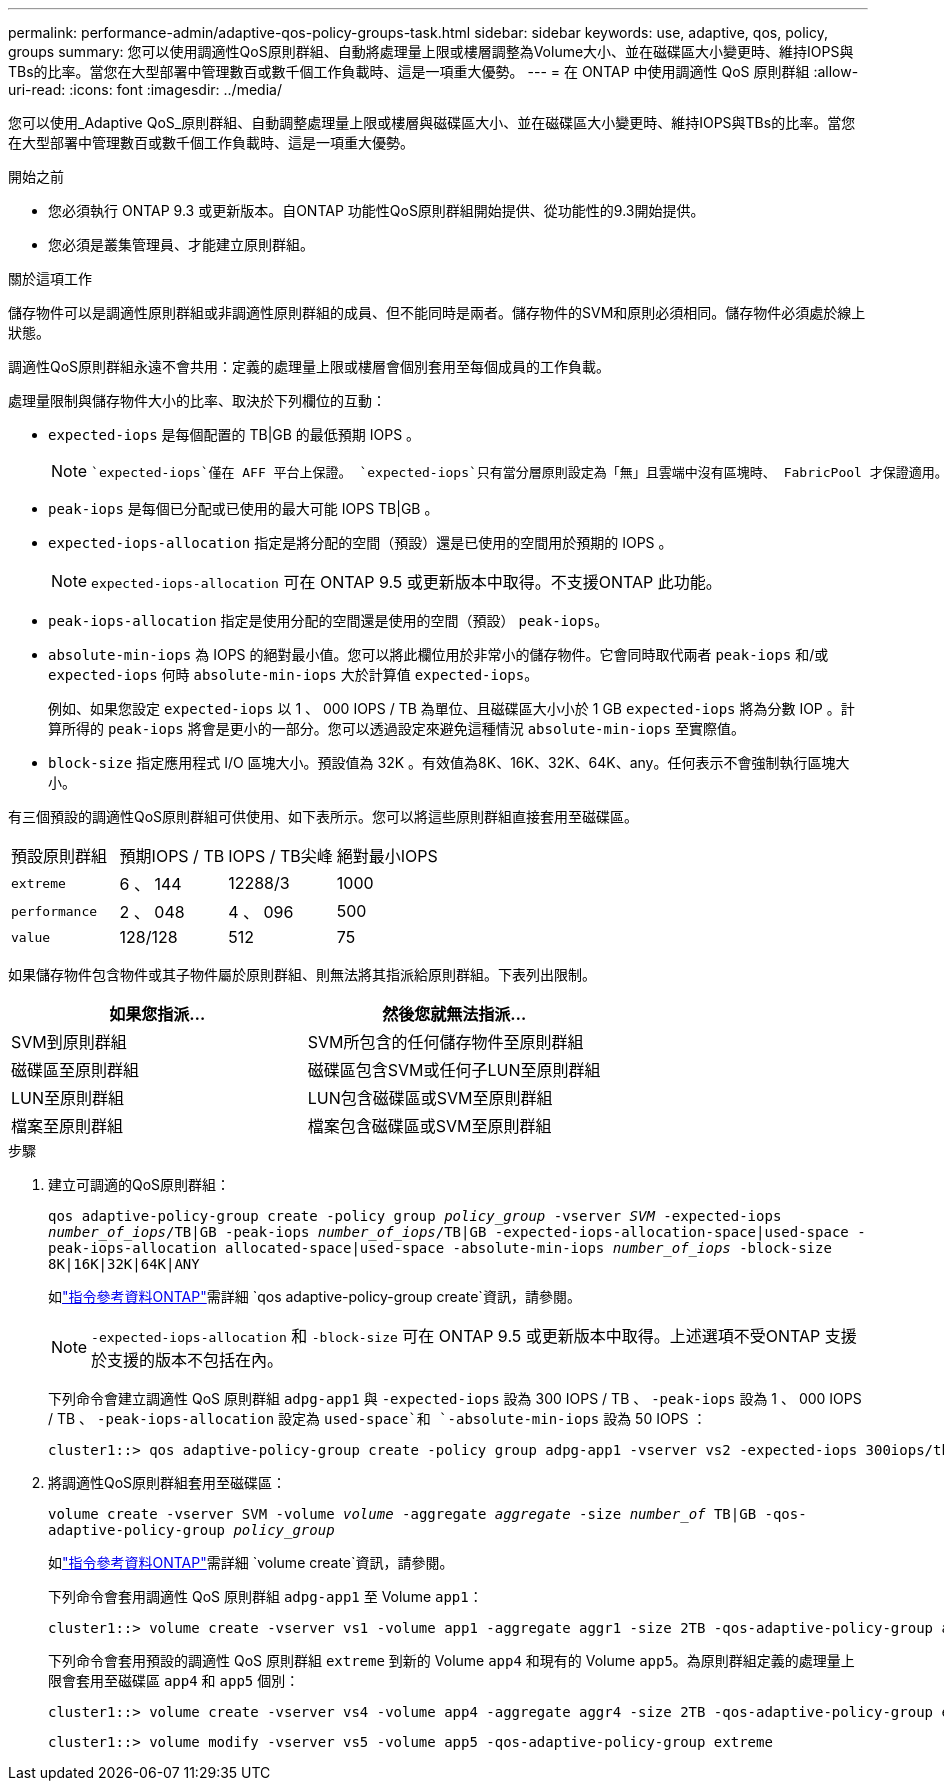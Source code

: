 ---
permalink: performance-admin/adaptive-qos-policy-groups-task.html 
sidebar: sidebar 
keywords: use, adaptive, qos, policy, groups 
summary: 您可以使用調適性QoS原則群組、自動將處理量上限或樓層調整為Volume大小、並在磁碟區大小變更時、維持IOPS與TBs的比率。當您在大型部署中管理數百或數千個工作負載時、這是一項重大優勢。 
---
= 在 ONTAP 中使用調適性 QoS 原則群組
:allow-uri-read: 
:icons: font
:imagesdir: ../media/


[role="lead"]
您可以使用_Adaptive QoS_原則群組、自動調整處理量上限或樓層與磁碟區大小、並在磁碟區大小變更時、維持IOPS與TBs的比率。當您在大型部署中管理數百或數千個工作負載時、這是一項重大優勢。

.開始之前
* 您必須執行 ONTAP 9.3 或更新版本。自ONTAP 功能性QoS原則群組開始提供、從功能性的9.3開始提供。
* 您必須是叢集管理員、才能建立原則群組。


.關於這項工作
儲存物件可以是調適性原則群組或非調適性原則群組的成員、但不能同時是兩者。儲存物件的SVM和原則必須相同。儲存物件必須處於線上狀態。

調適性QoS原則群組永遠不會共用：定義的處理量上限或樓層會個別套用至每個成員的工作負載。

處理量限制與儲存物件大小的比率、取決於下列欄位的互動：

* `expected-iops` 是每個配置的 TB|GB 的最低預期 IOPS 。
+
[NOTE]
====
 `expected-iops`僅在 AFF 平台上保證。 `expected-iops`只有當分層原則設定為「無」且雲端中沒有區塊時、 FabricPool 才保證適用。 `expected-iops`保證不屬於 SnapMirror 同步關係的磁碟區。

====
* `peak-iops` 是每個已分配或已使用的最大可能 IOPS TB|GB 。
* `expected-iops-allocation` 指定是將分配的空間（預設）還是已使用的空間用於預期的 IOPS 。
+
[NOTE]
====
`expected-iops-allocation` 可在 ONTAP 9.5 或更新版本中取得。不支援ONTAP 此功能。

====
* `peak-iops-allocation` 指定是使用分配的空間還是使用的空間（預設） `peak-iops`。
*  `absolute-min-iops` 為 IOPS 的絕對最小值。您可以將此欄位用於非常小的儲存物件。它會同時取代兩者 `peak-iops` 和/或 `expected-iops` 何時 `absolute-min-iops` 大於計算值 `expected-iops`。
+
例如、如果您設定 `expected-iops` 以 1 、 000 IOPS / TB 為單位、且磁碟區大小小於 1 GB `expected-iops` 將為分數 IOP 。計算所得的 `peak-iops` 將會是更小的一部分。您可以透過設定來避免這種情況 `absolute-min-iops` 至實際值。

* `block-size` 指定應用程式 I/O 區塊大小。預設值為 32K 。有效值為8K、16K、32K、64K、any。任何表示不會強制執行區塊大小。


有三個預設的調適性QoS原則群組可供使用、如下表所示。您可以將這些原則群組直接套用至磁碟區。

|===


| 預設原則群組 | 預期IOPS / TB | IOPS / TB尖峰 | 絕對最小IOPS 


 a| 
`extreme`
 a| 
6 、 144
 a| 
12288/3
 a| 
1000



 a| 
`performance`
 a| 
2 、 048
 a| 
4 、 096
 a| 
500



 a| 
`value`
 a| 
128/128
 a| 
512
 a| 
75

|===
如果儲存物件包含物件或其子物件屬於原則群組、則無法將其指派給原則群組。下表列出限制。

|===
| 如果您指派... | 然後您就無法指派... 


 a| 
SVM到原則群組
 a| 
SVM所包含的任何儲存物件至原則群組



 a| 
磁碟區至原則群組
 a| 
磁碟區包含SVM或任何子LUN至原則群組



 a| 
LUN至原則群組
 a| 
LUN包含磁碟區或SVM至原則群組



 a| 
檔案至原則群組
 a| 
檔案包含磁碟區或SVM至原則群組

|===
.步驟
. 建立可調適的QoS原則群組：
+
`qos adaptive-policy-group create -policy group _policy_group_ -vserver _SVM_ -expected-iops _number_of_iops_/TB|GB -peak-iops _number_of_iops_/TB|GB -expected-iops-allocation-space|used-space -peak-iops-allocation allocated-space|used-space -absolute-min-iops _number_of_iops_ -block-size 8K|16K|32K|64K|ANY`

+
如link:https://docs.netapp.com/us-en/ontap-cli/qos-adaptive-policy-group-create.html["指令參考資料ONTAP"^]需詳細 `qos adaptive-policy-group create`資訊，請參閱。

+
[NOTE]
====
`-expected-iops-allocation` 和 `-block-size` 可在 ONTAP 9.5 或更新版本中取得。上述選項不受ONTAP 支援於支援的版本不包括在內。

====
+
下列命令會建立調適性 QoS 原則群組 `adpg-app1` 與 `-expected-iops` 設為 300 IOPS / TB 、 `-peak-iops` 設為 1 、 000 IOPS / TB 、 `-peak-iops-allocation` 設定為 `used-space`和 `-absolute-min-iops` 設為 50 IOPS ：

+
[listing]
----
cluster1::> qos adaptive-policy-group create -policy group adpg-app1 -vserver vs2 -expected-iops 300iops/tb -peak-iops 1000iops/TB -peak-iops-allocation used-space -absolute-min-iops 50iops
----
. 將調適性QoS原則群組套用至磁碟區：
+
`volume create -vserver SVM -volume _volume_ -aggregate _aggregate_ -size _number_of_ TB|GB -qos-adaptive-policy-group _policy_group_`

+
如link:https://docs.netapp.com/us-en/ontap-cli/volume-create.html["指令參考資料ONTAP"^]需詳細 `volume create`資訊，請參閱。

+
下列命令會套用調適性 QoS 原則群組 `adpg-app1` 至 Volume `app1`：

+
[listing]
----
cluster1::> volume create -vserver vs1 -volume app1 -aggregate aggr1 -size 2TB -qos-adaptive-policy-group adpg-app1
----
+
下列命令會套用預設的調適性 QoS 原則群組 `extreme` 到新的 Volume `app4` 和現有的 Volume `app5`。為原則群組定義的處理量上限會套用至磁碟區 `app4` 和 `app5` 個別：

+
[listing]
----
cluster1::> volume create -vserver vs4 -volume app4 -aggregate aggr4 -size 2TB -qos-adaptive-policy-group extreme
----
+
[listing]
----
cluster1::> volume modify -vserver vs5 -volume app5 -qos-adaptive-policy-group extreme
----

